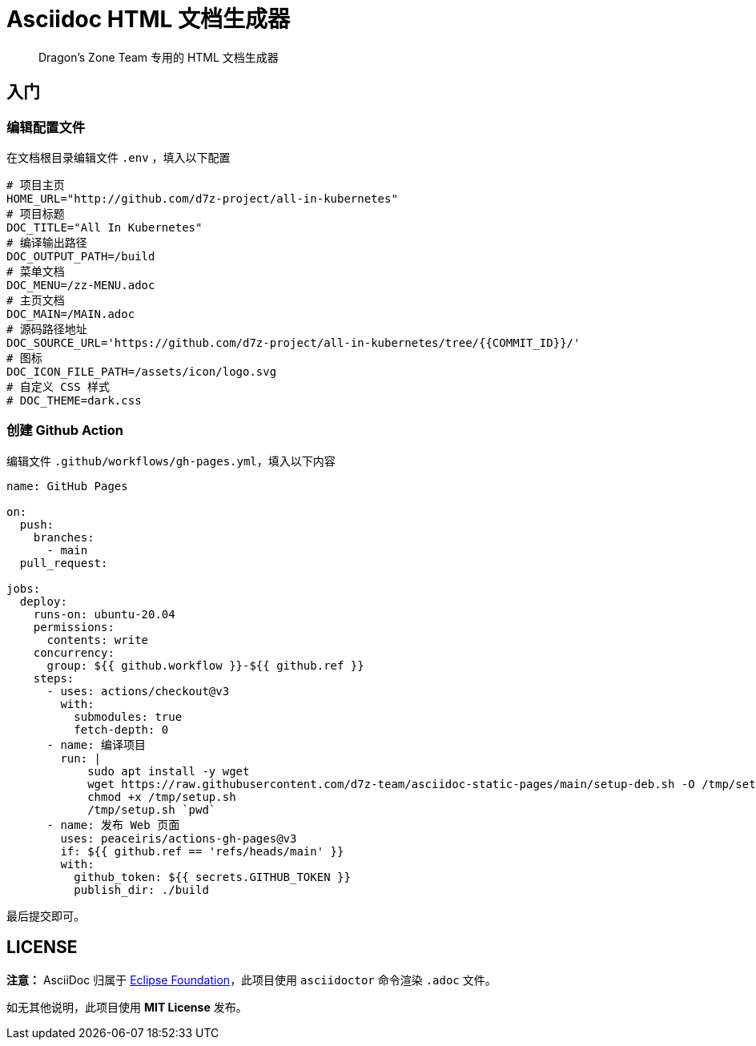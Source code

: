 = Asciidoc HTML 文档生成器

> Dragon's Zone Team 专用的 HTML 文档生成器

== 入门

=== 编辑配置文件

在文档根目录编辑文件 `.env` ，填入以下配置

[source%linenums,bash]
----
# 项目主页
HOME_URL="http://github.com/d7z-project/all-in-kubernetes"
# 项目标题
DOC_TITLE="All In Kubernetes"
# 编译输出路径
DOC_OUTPUT_PATH=/build
# 菜单文档
DOC_MENU=/zz-MENU.adoc
# 主页文档
DOC_MAIN=/MAIN.adoc
# 源码路径地址
DOC_SOURCE_URL='https://github.com/d7z-project/all-in-kubernetes/tree/{{COMMIT_ID}}/'
# 图标
DOC_ICON_FILE_PATH=/assets/icon/logo.svg
# 自定义 CSS 样式
# DOC_THEME=dark.css

----

=== 创建 Github Action

编辑文件 `.github/workflows/gh-pages.yml`，填入以下内容

[source%linenums,yaml]
----
name: GitHub Pages

on:
  push:
    branches:
      - main
  pull_request:

jobs:
  deploy:
    runs-on: ubuntu-20.04
    permissions:
      contents: write
    concurrency:
      group: ${{ github.workflow }}-${{ github.ref }}
    steps:
      - uses: actions/checkout@v3
        with:
          submodules: true
          fetch-depth: 0
      - name: 编译项目
        run: |
            sudo apt install -y wget
            wget https://raw.githubusercontent.com/d7z-team/asciidoc-static-pages/main/setup-deb.sh -O /tmp/setup.sh
            chmod +x /tmp/setup.sh
            /tmp/setup.sh `pwd`
      - name: 发布 Web 页面
        uses: peaceiris/actions-gh-pages@v3
        if: ${{ github.ref == 'refs/heads/main' }}
        with:
          github_token: ${{ secrets.GITHUB_TOKEN }}
          publish_dir: ./build
----

最后提交即可。

== LICENSE

*注意：* AsciiDoc 归属于 link:https://www.eclipse.org/org/[Eclipse Foundation]，此项目使用 `asciidoctor` 命令渲染 `.adoc` 文件。

如无其他说明，此项目使用 *MIT License* 发布。
